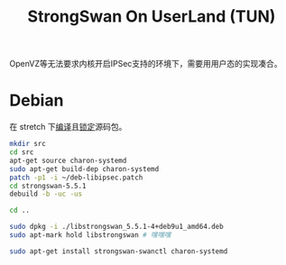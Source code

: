 #+TITLE: StrongSwan On UserLand (TUN)
#+WIKI: network/ipsec/strongswan

OpenVZ等无法要求内核开启IPSec支持的环境下，需要用用户态的实现凑合。

* Debian

在 stretch 下[[wiki:Debian/Build From Source][编译]]且[[wiki:Debian/apt][锁定]]源码包。

#+BEGIN_SRC bash
mkdir src
cd src
apt-get source charon-systemd
sudo apt-get build-dep charon-systemd
patch -p1 -i ~/deb-libipsec.patch
cd strongswan-5.5.1
debuild -b -uc -us
#+END_SRC

#+BEGIN_SRC bash
cd ..

sudo dpkg -i ./libstrongswan_5.5.1-4+deb9u1_amd64.deb
sudo apt-mark hold libstrongswan # 嘿嘿嘿

sudo apt-get install strongswan-swanctl charon-systemd
#+END_SRC
